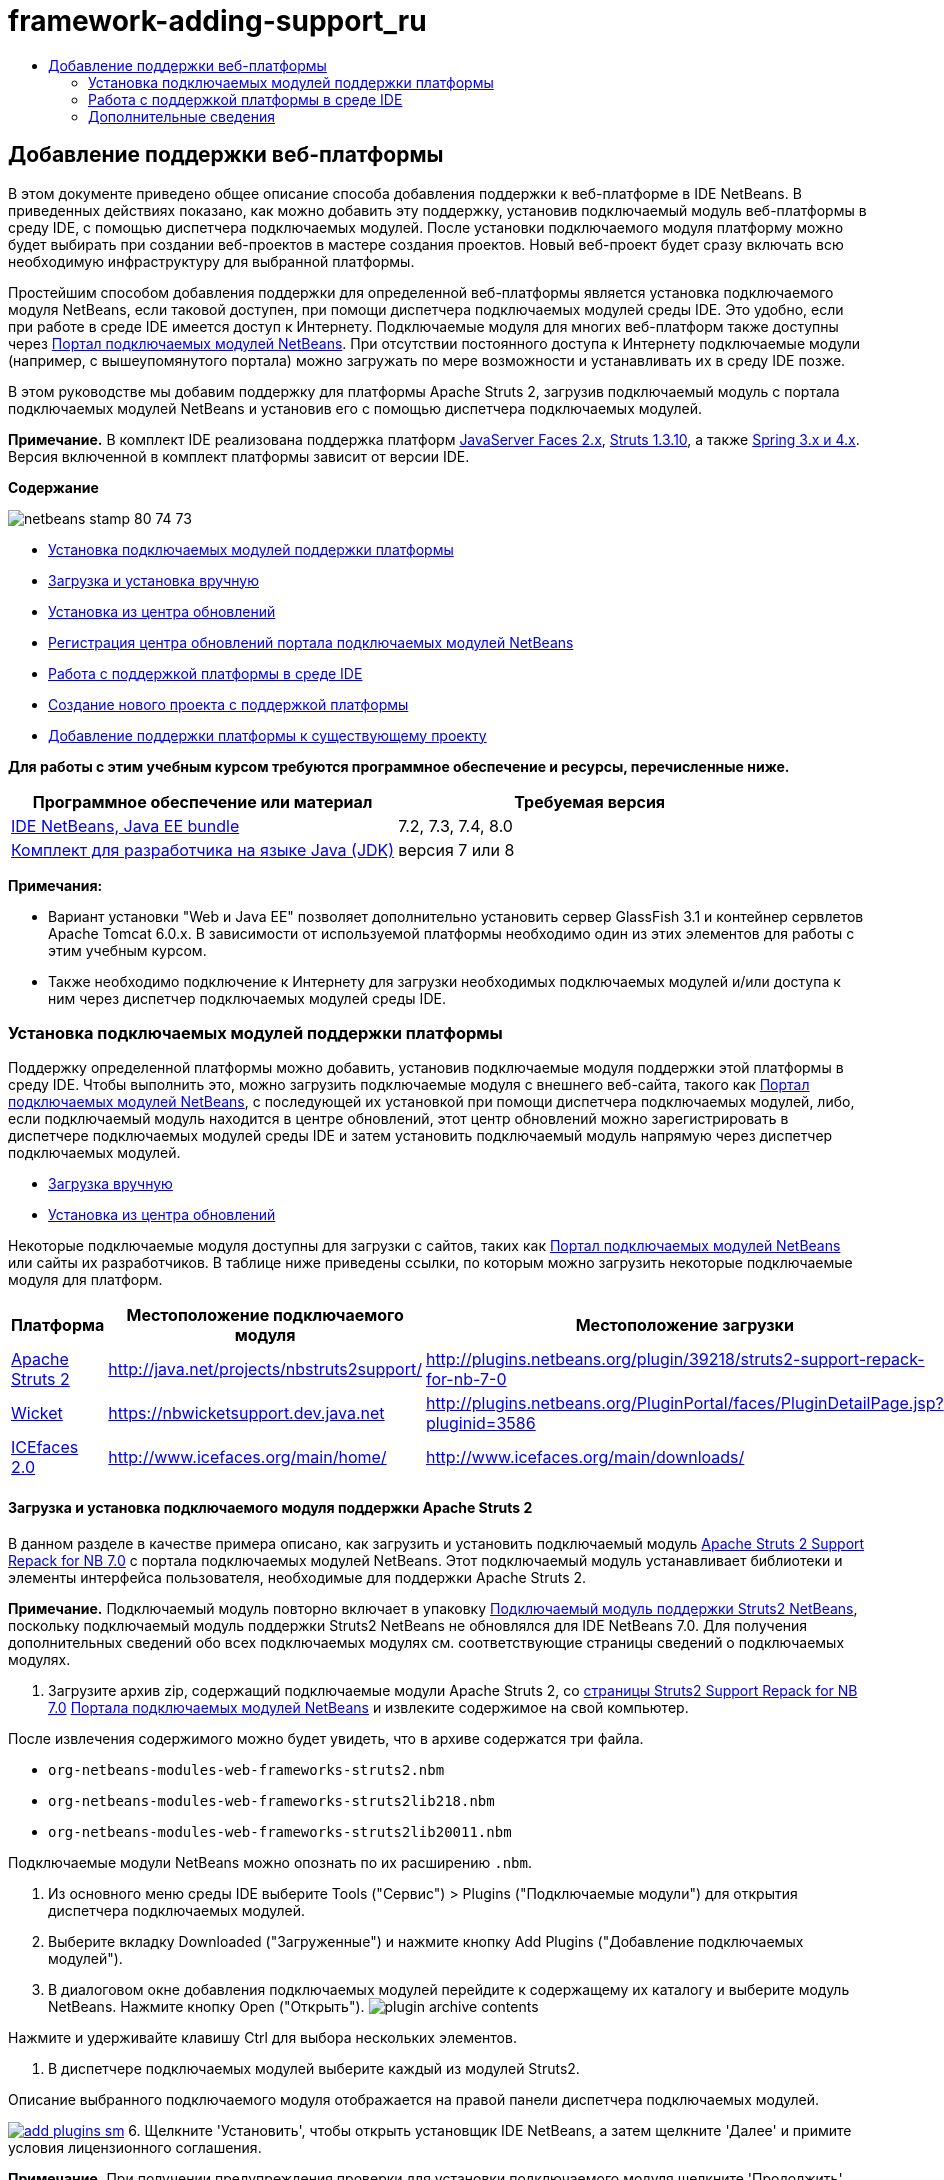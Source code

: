 // 
//     Licensed to the Apache Software Foundation (ASF) under one
//     or more contributor license agreements.  See the NOTICE file
//     distributed with this work for additional information
//     regarding copyright ownership.  The ASF licenses this file
//     to you under the Apache License, Version 2.0 (the
//     "License"); you may not use this file except in compliance
//     with the License.  You may obtain a copy of the License at
// 
//       http://www.apache.org/licenses/LICENSE-2.0
// 
//     Unless required by applicable law or agreed to in writing,
//     software distributed under the License is distributed on an
//     "AS IS" BASIS, WITHOUT WARRANTIES OR CONDITIONS OF ANY
//     KIND, either express or implied.  See the License for the
//     specific language governing permissions and limitations
//     under the License.
//

= framework-adding-support_ru
:jbake-type: page
:jbake-tags: old-site, needs-review
:jbake-status: published
:keywords: Apache NetBeans  framework-adding-support_ru
:description: Apache NetBeans  framework-adding-support_ru
:toc: left
:toc-title:

== Добавление поддержки веб-платформы

В этом документе приведено общее описание способа добавления поддержки к веб-платформе в IDE NetBeans. В приведенных действиях показано, как можно добавить эту поддержку, установив подключаемый модуль веб-платформы в среду IDE, с помощью диспетчера подключаемых модулей. После установки подключаемого модуля платформу можно будет выбирать при создании веб-проектов в мастере создания проектов. Новый веб-проект будет сразу включать всю необходимую инфраструктуру для выбранной платформы.

Простейшим способом добавления поддержки для определенной веб-платформы является установка подключаемого модуля NetBeans, если таковой доступен, при помощи диспетчера подключаемых модулей среды IDE. Это удобно, если при работе в среде IDE имеется доступ к Интернету. Подключаемые модуля для многих веб-платформ также доступны через link:http://plugins.netbeans.org/PluginPortal/[Портал подключаемых модулей NetBeans]. При отсутствии постоянного доступа к Интернету подключаемые модули (например, с вышеупомянутого портала) можно загружать по мере возможности и устанавливать их в среду IDE позже.

В этом руководстве мы добавим поддержку для платформы Apache Struts 2, загрузив подключаемый модуль с портала подключаемых модулей NetBeans и установив его с помощью диспетчера подключаемых модулей.

*Примечание.* В комплект IDE реализована поддержка платформ link:../../docs/web/jsf20-support.html[JavaServer Faces 2.x], link:../../docs/web/quickstart-webapps-struts.html[Struts 1.3.10], а также link:../../docs/web/quickstart-webapps-spring.html[Spring 3.x и 4.x]. Версия включенной в комплект платформы зависит от версии IDE.

*Содержание*

image:netbeans-stamp-80-74-73.png[title="Содержимое этой страницы применимо к IDE NetBeans 7.2, 7.3, 7.4 и 8.0"]

* link:#installing[Установка подключаемых модулей поддержки платформы]
* link:#manually[Загрузка и установка вручную]
* link:#updateCenter[Установка из центра обновлений]
* link:#ppupdateCenter[Регистрация центра обновлений портала подключаемых модулей NetBeans]
* link:#working[Работа с поддержкой платформы в среде IDE]
* link:#newProject[Создание нового проекта с поддержкой платформы]
* link:#existingProject[Добавление поддержки платформы к существующему проекту]

*Для работы с этим учебным курсом требуются программное обеспечение и ресурсы, перечисленные ниже.*

|===
|Программное обеспечение или материал |Требуемая версия 

|link:https://netbeans.org/downloads/index.html[IDE NetBeans, Java EE bundle] |7.2, 7.3, 7.4, 8.0 

|link:http://www.oracle.com/technetwork/java/javase/downloads/index.html[Комплект для разработчика на языке Java (JDK)] |версия 7 или 8 
|===

*Примечания:*

* Вариант установки "Web и Java EE" позволяет дополнительно установить сервер GlassFish 3.1 и контейнер сервлетов Apache Tomcat 6.0.x. В зависимости от используемой платформы необходимо один из этих элементов для работы с этим учебным курсом.
* Также необходимо подключение к Интернету для загрузки необходимых подключаемых модулей и/или доступа к ним через диспетчер подключаемых модулей среды IDE.

=== Установка подключаемых модулей поддержки платформы

Поддержку определенной платформы можно добавить, установив подключаемые модуля поддержки этой платформы в среду IDE. Чтобы выполнить это, можно загрузить подключаемые модуля с внешнего веб-сайта, такого как link:http://plugins.netbeans.org/PluginPortal/[Портал подключаемых модулей NetBeans], с последующей их установкой при помощи диспетчера подключаемых модулей, либо, если подключаемый модуль находится в центре обновлений, этот центр обновлений можно зарегистрировать в диспетчере подключаемых модулей среды IDE и затем установить подключаемый модуль напрямую через диспетчер подключаемых модулей.

* link:#manually[Загрузка вручную]
* link:#updateCenter[Установка из центра обновлений]

Некоторые подключаемые модуля доступны для загрузки с сайтов, таких как link:http://plugins.netbeans.org/PluginPortal/[Портал подключаемых модулей NetBeans] или сайты их разработчиков. В таблице ниже приведены ссылки, по которым можно загрузить некоторые подключаемые модуля для платформ.

|===
|Платформа |Местоположение подключаемого модуля |Местоположение загрузки 

|link:http://struts.apache.org/[Apache Struts 2] |link:http://java.net/projects/nbstruts2support/[http://java.net/projects/nbstruts2support/] |link:http://plugins.netbeans.org/plugin/39218/struts2-support-repack-for-nb-7-0[http://plugins.netbeans.org/plugin/39218/struts2-support-repack-for-nb-7-0] 

|link:http://wicket.apache.org/[Wicket] |link:http://nbwicketsupport.dev.java.net/[https://nbwicketsupport.dev.java.net] |link:http://plugins.netbeans.org/PluginPortal/faces/PluginDetailPage.jsp?pluginid=3586[http://plugins.netbeans.org/PluginPortal/faces/PluginDetailPage.jsp?pluginid=3586] 

|link:http://www.icefaces.org/main/home/[ICEfaces 2.0] |link:http://www.icefaces.org/main/home/[http://www.icefaces.org/main/home/] |link:http://www.icefaces.org/main/downloads/[http://www.icefaces.org/main/downloads/] 
|===

==== Загрузка и установка подключаемого модуля поддержки Apache Struts 2

В данном разделе в качестве примера описано, как загрузить и установить подключаемый модуль link:http://plugins.netbeans.org/plugin/39218/struts2-support-repack-for-nb-7-0[Apache Struts 2 Support Repack for NB 7.0] с портала подключаемых модулей NetBeans. Этот подключаемый модуль устанавливает библиотеки и элементы интерфейса пользователя, необходимые для поддержки Apache Struts 2.

*Примечание.* Подключаемый модуль повторно включает в упаковку link:http://java.net/projects/nbstruts2support/[Подключаемый модуль поддержки Struts2 NetBeans], поскольку подключаемый модуль поддержки Struts2 NetBeans не обновлялся для IDE NetBeans 7.0. Для получения дополнительных сведений обо всех подключаемых модулях см. соответствующие страницы сведений о подключаемых модулях.

1. Загрузите архив zip, содержащий подключаемые модули Apache Struts 2, со link:http://plugins.netbeans.org/plugin/39218/struts2-support-repack-for-nb-7-0[страницы Struts2 Support Repack for NB 7.0] link:http://plugins.netbeans.org/PluginPortal/[Портала подключаемых модулей NetBeans] и извлеките содержимое на свой компьютер.

После извлечения содержимого можно будет увидеть, что в архиве содержатся три файла.

* `org-netbeans-modules-web-frameworks-struts2.nbm`
* `org-netbeans-modules-web-frameworks-struts2lib218.nbm`
* `org-netbeans-modules-web-frameworks-struts2lib20011.nbm`

Подключаемые модули NetBeans можно опознать по их расширению `.nbm`.

2. Из основного меню среды IDE выберите Tools ("Сервис") > Plugins ("Подключаемые модули") для открытия диспетчера подключаемых модулей.
3. Выберите вкладку Downloaded ("Загруженные") и нажмите кнопку Add Plugins ("Добавление подключаемых модулей").
4. В диалоговом окне добавления подключаемых модулей перейдите к содержащему их каталогу и выберите модуль NetBeans. Нажмите кнопку Open ("Открыть").
image:plugin-archive-contents.png[title="Архив zip содержит подключаемые модули NetBeans"]

Нажмите и удерживайте клавишу Ctrl для выбора нескольких элементов.

5. В диспетчере подключаемых модулей выберите каждый из модулей Struts2.

Описание выбранного подключаемого модуля отображается на правой панели диспетчера подключаемых модулей.

link:add-plugins.png[image:add-plugins-sm.png[title="Щелкните для увеличения"]]
6. Щелкните 'Установить', чтобы открыть установщик IDE NetBeans, а затем щелкните 'Далее' и примите условия лицензионного соглашения.

*Примечание.* При получении предупреждения проверки для установки подключаемого модуля щелкните 'Продолжить'. Предупреждение проверки выдается при попытке установить неподписанный подключаемый модуль. Хотя обычно всем подключаемым модулям можно доверять, установка неподписанного модуля осуществляется на ваш страх и риск.

7. Перезапустите среду IDE, чтобы дать изменениям возможность вступить в силу.

После установки подключаемого модуля и перезапуска среды IDE можно убедиться в том, что он установлен, открыв диспетчер подключаемых модулей, щелкнув вкладку Installed ("Установленные") и найдя его в списке установленных подключаемых модулей.

==== Установка из центра обновлений

Если подключаемый модуль поддержки платформы поддерживается центром обновлений, может быть полезным установить центр обновлений в среду IDE. Это позволит установить подключаемый модуль поддержки платформы прямо через диспетчер подключаемых модулей. Диспетчер подключаемых модулей также записывает все обновления, вносимые в подключаемые модули в центрах обновлений, предоставляя простой и эффективный способ своевременного обновления подключаемых модулей.

Ряд центров обновлений зарегистрирован в среде IDE по умолчанию. Чтобы увидеть список центров обновлений, зарегистрированных в настоящий момент, откройте диспетчер подключаемых модулей (Tools ("Средства") > Plugins ("Подключаемые модули")) и выберите вкладку Settings ("Параметры").

link:pluginsmanager-settings.png[image:pluginsmanager-settings-sm.png[title="Щелкните для увеличения"]]

Если необходимо зарегистрировать новый центр обновлений, нажмите кнопку Add ("Добавить") на вкладке Settings ("Параметры") и введите сведения в настройщик центра обновлений.

image:uc-customizer.png[title="Диалоговое окно 'Средство настройки центра обновлений'"]

==== Регистрация центра обновлений портала подключаемых модулей NetBeans

Центр обновлений портала подключаемых модулей, зарегистрированный в среде IDE по умолчанию, содержит подмножество подключаемых модулей, предоставленных сообществом и проверенных на совместимость с установленной версией среды IDE. Если необходимо использовать диспетчер подключаемых модулей для просмотра всех модулей, доступных на link:http://plugins.netbeans.org/[портале подключаемых модулей NetBeans], то для установки подключаемого модуля и добавления центра обновлений портала подключаемых модулей NetBeans к списку зарегистрированных центров обновлений можно выполнить следующие действия.

1. Загрузите link:http://plugins.netbeans.org/plugin/1616/plugin-portal-update-center[подключаемый модуль центра обновлений портала подключаемых модулей NetBeans].
2. Откройте вкладку Downloaded ("Загруженные") в диспетчере подключаемых модулей.
3. Щелкните Add Plugins ("Добавление подключаемых модулей") и найдите загруженный файл `1252666924798_org-netbeans-pluginportaluc.nbm`. Нажмите кнопку "Установить".

После установки подключаемого модуля центр обновлений портала подключаемых модулей NetBeans добавляется к списку зарегистрированных центров обновлений на вкладке Settings ("Параметры") диспетчера подключаемых модулей.

*Примечание.* Вы можете отключить центр обновления, сняв флажок для центра обновлений в столбце 'Активный' на вкладке 'Настройки'.

link:portal-uc-plugin.png[image:portal-uc-plugin-sm.png[title="Щелкните для увеличения"]]

Если щелкнуть вкладку Available Plugins ("Доступные подключаемые модули"), то можно будет увидеть, что все подключаемые модули, загруженные сообществом на портал подключаемых модулей NetBeans, были внесены в список доступных подключаемых модулей.

Щелкните Reload Catalog ("Перезагрузить каталог"), чтобы обновить список подключаемых модулей.

link:portal-uc-list.png[image:portal-uc-list-sm.png[title="На вкладке 'Доступные подключаемые модули' отображается список всех подключаемых модулей от всех зарегистрированных центров обновлений"]]

Этот список можно упорядочить, щелкнув заголовок столбца, либо отфильтровать, введя условия в поле поиска.

*В центре обновлений портала подключаемых модулей перечислены все подключаемые модули, доступные через link:http://plugins.netbeans.org/[портал подключаемых модулей NetBeans]. Многие из подключаемых модулей будут предназначены для устаревших версий среды IDE и будут несовместимы с используемой версией среды IDE. Установка подключаемых модулей для других версий IDE может привести к нестабильной работе имеющейся установки среды IDE.* Во многих случаях, но не во всех, будет отображено сообщение с уведомлением о том, подключаемый модуль не может быть установлен. Как и при установке любого программного обеспечения, следует соблюдать осторожность и тщательно прочесть документацию перед попыткой установки подключаемого модуля.

=== Работа с поддержкой платформы в среде IDE

Поддержка платформа в среде IDE обычно относится к конкретной используемой платформе. Например, поддержка Struts2 предоставляет мастера, позволяющие легко создавать часто используемые классы Struts, а также автозавершение кода в файлах настройки Struts.

Поддержку платформы можно добавить к веб-приложению как с помощью мастера создания проекта при создании приложения, так и путем интеграции в существующее приложение.

* link:#newProject[Создание нового проекта с поддержкой платформы]
* link:#existingProject[Добавление поддержки платформы к существующему проекту]

==== Создание нового проекта с поддержкой платформы

1. Выберите "Файл > Новый проект" (CTRL+SHIFT+N; &amp;#8984+SHIFT+N в Mac ОС) в главном меню. Откроется мастер создания проекта. Выберите Web ("Сеть") в Categories ("Категории"), затем в Projects ("Проекты") выберите Web Application ("Веб-приложение"). Нажмите кнопку "Далее".
2. Введите имя в поле Project Name ("Имя проекта") и укажите местоположение для проекта на используемом компьютере.
3. Пройдите через этапы работы мастера, принимая все параметры по умолчанию. Укажите серверу развернуть приложение, выбрав один из серверов приложений, уже зарегистрированных в IDE (т. е. сервер GlassFish или Tomcat).
4. На панели Frameworks ("Платформы") мастера создания проектов выберите платформу, которую нужно добавить. Нажмите кнопку "Готово".
image:newproject-wizard-frameworks-sm.png[title="Поддержка Struts 2 указана на панели 'Платформы' мастера создания проектов"]

В данном примере поддержка платформы Struts 2 указана на панели Frameworks ("Платформы"). Можно увидеть, что панель Frameworks ("Платформы") теперь предлагает выбор между Struts 1.3.8 (входящей в среду IDE) или Struts2 (добавленной посредством подключаемого модуля). При установке подключаемого модуля поддержки Struts2 в мастер создания проектов добавляется пункт Struts2, а также вкладки с параметрами для настройки и библиотек. Вкладка Configuration ("Настройка") предоставляет возможность создать образец страницы в проекте. Вкладка Libraries ("Библиотеки") позволяет выбрать версию библиотек Struts2, которую следует добавить к пути к классам.

При нажатии кнопки Finish ("Готово") среда IDE создаст веб-приложение. Дополнительные файлы, создаваемые мастером, будут различными в зависимости от платформы. В этом примере мастер создал `struts.xml`, файл настройки XML, в папке Source Packages ("Пакеты исходного кода") и добавил библиотеки Struts2 к пути к классам. Мастер автоматически добавил класс фильтра Servlet и привязку фильтра к `web.xml`.

image:project-structure-frameworks.png[title="Логическая структура веб-приложения Struts отображается в окне 'Проекты'"]

==== Добавление поддержки платформы к существующему проекту

При наличии существующего веб-проекта и необходимости добавить к нему поддержку платформы можно использовать диалоговое окно Project Properties ("Свойства проекта") для добавления платформ, доступных в среде IDE.

1. В окне 'Проекты' щелкните правой кнопкой мыши узел веб-приложения и выберите 'Свойства'. В результате откроется окно 'Свойства проекта'.
2. В списке 'Категории' выберите 'Платформы'.

После выбора значения 'Платформы' на правой панели отображается текстовая область 'Используемые платформы'. Если приложение не использует никакие платформы, эта область будет пуста.

3. Нажмите кнопку 'Добавить', выберите нужную платформу и нажмите OK.
image:properties-add-framework.png[title="Платформа JavaServer Faces выбрана в диалоговом окне 'Добавление платформы', открытом в окне 'Свойства проекта'"]
4. В зависимости от выбранной платформы укажите относящиеся к этой платформе параметры конфигурации или компоненты, представленные в окне 'Свойства проекта'.
image:add-icefaces.png[title="Добавление библиотеки для набора компонентов ICEfaces в проект"]

Например, если вы хотите указать набор компонентов ICEfaces, можно выбрать ICEfaces на вкладке 'Компоненты' в окне 'Свойства проекта' и указать библиотеку ICEfaces.

*Примечания.* Библиотеки для компонентов JSF не входят в комплект IDE. Чтобы использовать наборы компонентов, необходимо загрузить требуемые библиотеки и создать библиотеку NetBeans, которую затем можно добавить в путь классов проекта в окне 'Свойства проекта'.

5. Нажмите кнопку "OК", чтобы подтвердить свой выбор, и закройте окно Project Properties ("Свойства проекта"). К проекту будут добавлены относящиеся к этой платформе артефакты и библиотеки, которые можно изучить в окне проектов.
link:/about/contact_form.html?to=3&subject=Feedback:%20Adding%20Web%20Framework%20Support[Отправить отзыв по этому учебному курсу]


=== Дополнительные сведения

В этом документе приведено описание способа добавления поддержки к веб-платформе в IDE NetBeans. Показано, как установить подключаемые модули поддержки платформ путем загрузки их вручную или использования диспетчера подключаемых модулей среды IDE. Кроме того, показано, как добавить поддерживаемую средой IDE платформу к новому веб-приложению или существующему проекту.

В данном руководстве в качестве примера используется платформа Struts2. Тем, кто хочет изучить другие функции, предлагаемые этой платформой, стоит заглянуть во link:../../docs/web/quickstart-webapps-struts.html[Введение в веб-платформу Struts].

Дополнительные сведения об использовании других веб-платформ в IDE NetBeans см. следующие ресурсы:

* link:../../docs/web/quickstart-webapps-spring.html[Введение в веб-платформу Spring].
* link:../../docs/web/quickstart-webapps-struts.html[Введение в веб-платформу Grails]
* link:../../docs/web/quickstart-webapps-wicket.html[Введение в веб-платформу Wicket].

NOTE: This document was automatically converted to the AsciiDoc format on 2018-03-13, and needs to be reviewed.
